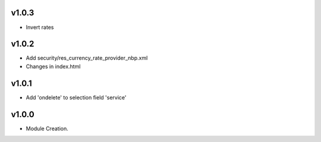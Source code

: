 v1.0.3
======
* Invert rates

v1.0.2
======
* Add security/res_currency_rate_provider_nbp.xml
* Changes in index.html

v1.0.1
======
* Add 'ondelete' to selection field 'service'

v1.0.0
======
* Module Creation.
